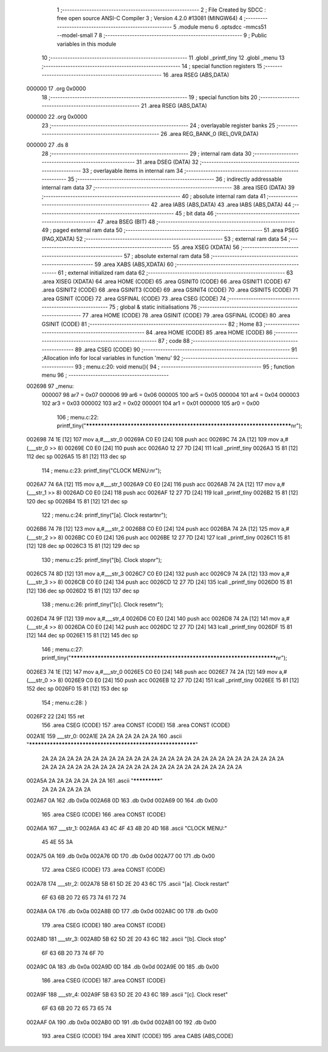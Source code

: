                                       1 ;--------------------------------------------------------
                                      2 ; File Created by SDCC : free open source ANSI-C Compiler
                                      3 ; Version 4.2.0 #13081 (MINGW64)
                                      4 ;--------------------------------------------------------
                                      5 	.module menu
                                      6 	.optsdcc -mmcs51 --model-small
                                      7 	
                                      8 ;--------------------------------------------------------
                                      9 ; Public variables in this module
                                     10 ;--------------------------------------------------------
                                     11 	.globl _printf_tiny
                                     12 	.globl _menu
                                     13 ;--------------------------------------------------------
                                     14 ; special function registers
                                     15 ;--------------------------------------------------------
                                     16 	.area RSEG    (ABS,DATA)
      000000                         17 	.org 0x0000
                                     18 ;--------------------------------------------------------
                                     19 ; special function bits
                                     20 ;--------------------------------------------------------
                                     21 	.area RSEG    (ABS,DATA)
      000000                         22 	.org 0x0000
                                     23 ;--------------------------------------------------------
                                     24 ; overlayable register banks
                                     25 ;--------------------------------------------------------
                                     26 	.area REG_BANK_0	(REL,OVR,DATA)
      000000                         27 	.ds 8
                                     28 ;--------------------------------------------------------
                                     29 ; internal ram data
                                     30 ;--------------------------------------------------------
                                     31 	.area DSEG    (DATA)
                                     32 ;--------------------------------------------------------
                                     33 ; overlayable items in internal ram
                                     34 ;--------------------------------------------------------
                                     35 ;--------------------------------------------------------
                                     36 ; indirectly addressable internal ram data
                                     37 ;--------------------------------------------------------
                                     38 	.area ISEG    (DATA)
                                     39 ;--------------------------------------------------------
                                     40 ; absolute internal ram data
                                     41 ;--------------------------------------------------------
                                     42 	.area IABS    (ABS,DATA)
                                     43 	.area IABS    (ABS,DATA)
                                     44 ;--------------------------------------------------------
                                     45 ; bit data
                                     46 ;--------------------------------------------------------
                                     47 	.area BSEG    (BIT)
                                     48 ;--------------------------------------------------------
                                     49 ; paged external ram data
                                     50 ;--------------------------------------------------------
                                     51 	.area PSEG    (PAG,XDATA)
                                     52 ;--------------------------------------------------------
                                     53 ; external ram data
                                     54 ;--------------------------------------------------------
                                     55 	.area XSEG    (XDATA)
                                     56 ;--------------------------------------------------------
                                     57 ; absolute external ram data
                                     58 ;--------------------------------------------------------
                                     59 	.area XABS    (ABS,XDATA)
                                     60 ;--------------------------------------------------------
                                     61 ; external initialized ram data
                                     62 ;--------------------------------------------------------
                                     63 	.area XISEG   (XDATA)
                                     64 	.area HOME    (CODE)
                                     65 	.area GSINIT0 (CODE)
                                     66 	.area GSINIT1 (CODE)
                                     67 	.area GSINIT2 (CODE)
                                     68 	.area GSINIT3 (CODE)
                                     69 	.area GSINIT4 (CODE)
                                     70 	.area GSINIT5 (CODE)
                                     71 	.area GSINIT  (CODE)
                                     72 	.area GSFINAL (CODE)
                                     73 	.area CSEG    (CODE)
                                     74 ;--------------------------------------------------------
                                     75 ; global & static initialisations
                                     76 ;--------------------------------------------------------
                                     77 	.area HOME    (CODE)
                                     78 	.area GSINIT  (CODE)
                                     79 	.area GSFINAL (CODE)
                                     80 	.area GSINIT  (CODE)
                                     81 ;--------------------------------------------------------
                                     82 ; Home
                                     83 ;--------------------------------------------------------
                                     84 	.area HOME    (CODE)
                                     85 	.area HOME    (CODE)
                                     86 ;--------------------------------------------------------
                                     87 ; code
                                     88 ;--------------------------------------------------------
                                     89 	.area CSEG    (CODE)
                                     90 ;------------------------------------------------------------
                                     91 ;Allocation info for local variables in function 'menu'
                                     92 ;------------------------------------------------------------
                                     93 ;	menu.c:20: void menu(){
                                     94 ;	-----------------------------------------
                                     95 ;	 function menu
                                     96 ;	-----------------------------------------
      002698                         97 _menu:
                           000007    98 	ar7 = 0x07
                           000006    99 	ar6 = 0x06
                           000005   100 	ar5 = 0x05
                           000004   101 	ar4 = 0x04
                           000003   102 	ar3 = 0x03
                           000002   103 	ar2 = 0x02
                           000001   104 	ar1 = 0x01
                           000000   105 	ar0 = 0x00
                                    106 ;	menu.c:22: printf_tiny("*************************************************************************\n\r");
      002698 74 1E            [12]  107 	mov	a,#___str_0
      00269A C0 E0            [24]  108 	push	acc
      00269C 74 2A            [12]  109 	mov	a,#(___str_0 >> 8)
      00269E C0 E0            [24]  110 	push	acc
      0026A0 12 27 7D         [24]  111 	lcall	_printf_tiny
      0026A3 15 81            [12]  112 	dec	sp
      0026A5 15 81            [12]  113 	dec	sp
                                    114 ;	menu.c:23: printf_tiny("CLOCK MENU:\n\r");
      0026A7 74 6A            [12]  115 	mov	a,#___str_1
      0026A9 C0 E0            [24]  116 	push	acc
      0026AB 74 2A            [12]  117 	mov	a,#(___str_1 >> 8)
      0026AD C0 E0            [24]  118 	push	acc
      0026AF 12 27 7D         [24]  119 	lcall	_printf_tiny
      0026B2 15 81            [12]  120 	dec	sp
      0026B4 15 81            [12]  121 	dec	sp
                                    122 ;	menu.c:24: printf_tiny("[a]. Clock restart\n\r");
      0026B6 74 78            [12]  123 	mov	a,#___str_2
      0026B8 C0 E0            [24]  124 	push	acc
      0026BA 74 2A            [12]  125 	mov	a,#(___str_2 >> 8)
      0026BC C0 E0            [24]  126 	push	acc
      0026BE 12 27 7D         [24]  127 	lcall	_printf_tiny
      0026C1 15 81            [12]  128 	dec	sp
      0026C3 15 81            [12]  129 	dec	sp
                                    130 ;	menu.c:25: printf_tiny("[b]. Clock stop\n\r");
      0026C5 74 8D            [12]  131 	mov	a,#___str_3
      0026C7 C0 E0            [24]  132 	push	acc
      0026C9 74 2A            [12]  133 	mov	a,#(___str_3 >> 8)
      0026CB C0 E0            [24]  134 	push	acc
      0026CD 12 27 7D         [24]  135 	lcall	_printf_tiny
      0026D0 15 81            [12]  136 	dec	sp
      0026D2 15 81            [12]  137 	dec	sp
                                    138 ;	menu.c:26: printf_tiny("[c]. Clock reset\n\r");
      0026D4 74 9F            [12]  139 	mov	a,#___str_4
      0026D6 C0 E0            [24]  140 	push	acc
      0026D8 74 2A            [12]  141 	mov	a,#(___str_4 >> 8)
      0026DA C0 E0            [24]  142 	push	acc
      0026DC 12 27 7D         [24]  143 	lcall	_printf_tiny
      0026DF 15 81            [12]  144 	dec	sp
      0026E1 15 81            [12]  145 	dec	sp
                                    146 ;	menu.c:27: printf_tiny("*************************************************************************\n\r");
      0026E3 74 1E            [12]  147 	mov	a,#___str_0
      0026E5 C0 E0            [24]  148 	push	acc
      0026E7 74 2A            [12]  149 	mov	a,#(___str_0 >> 8)
      0026E9 C0 E0            [24]  150 	push	acc
      0026EB 12 27 7D         [24]  151 	lcall	_printf_tiny
      0026EE 15 81            [12]  152 	dec	sp
      0026F0 15 81            [12]  153 	dec	sp
                                    154 ;	menu.c:28: }
      0026F2 22               [24]  155 	ret
                                    156 	.area CSEG    (CODE)
                                    157 	.area CONST   (CODE)
                                    158 	.area CONST   (CODE)
      002A1E                        159 ___str_0:
      002A1E 2A 2A 2A 2A 2A 2A 2A   160 	.ascii "************************************************************"
             2A 2A 2A 2A 2A 2A 2A
             2A 2A 2A 2A 2A 2A 2A
             2A 2A 2A 2A 2A 2A 2A
             2A 2A 2A 2A 2A 2A 2A
             2A 2A 2A 2A 2A 2A 2A
             2A 2A 2A 2A 2A 2A 2A
             2A 2A 2A 2A 2A 2A 2A
             2A 2A 2A 2A
      002A5A 2A 2A 2A 2A 2A 2A 2A   161 	.ascii "*************"
             2A 2A 2A 2A 2A 2A
      002A67 0A                     162 	.db 0x0a
      002A68 0D                     163 	.db 0x0d
      002A69 00                     164 	.db 0x00
                                    165 	.area CSEG    (CODE)
                                    166 	.area CONST   (CODE)
      002A6A                        167 ___str_1:
      002A6A 43 4C 4F 43 4B 20 4D   168 	.ascii "CLOCK MENU:"
             45 4E 55 3A
      002A75 0A                     169 	.db 0x0a
      002A76 0D                     170 	.db 0x0d
      002A77 00                     171 	.db 0x00
                                    172 	.area CSEG    (CODE)
                                    173 	.area CONST   (CODE)
      002A78                        174 ___str_2:
      002A78 5B 61 5D 2E 20 43 6C   175 	.ascii "[a]. Clock restart"
             6F 63 6B 20 72 65 73
             74 61 72 74
      002A8A 0A                     176 	.db 0x0a
      002A8B 0D                     177 	.db 0x0d
      002A8C 00                     178 	.db 0x00
                                    179 	.area CSEG    (CODE)
                                    180 	.area CONST   (CODE)
      002A8D                        181 ___str_3:
      002A8D 5B 62 5D 2E 20 43 6C   182 	.ascii "[b]. Clock stop"
             6F 63 6B 20 73 74 6F
             70
      002A9C 0A                     183 	.db 0x0a
      002A9D 0D                     184 	.db 0x0d
      002A9E 00                     185 	.db 0x00
                                    186 	.area CSEG    (CODE)
                                    187 	.area CONST   (CODE)
      002A9F                        188 ___str_4:
      002A9F 5B 63 5D 2E 20 43 6C   189 	.ascii "[c]. Clock reset"
             6F 63 6B 20 72 65 73
             65 74
      002AAF 0A                     190 	.db 0x0a
      002AB0 0D                     191 	.db 0x0d
      002AB1 00                     192 	.db 0x00
                                    193 	.area CSEG    (CODE)
                                    194 	.area XINIT   (CODE)
                                    195 	.area CABS    (ABS,CODE)
